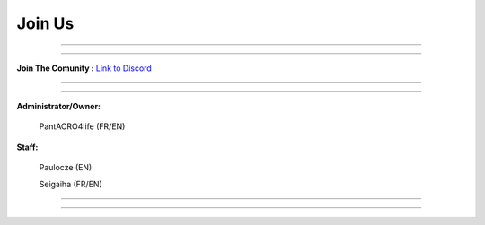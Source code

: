 *****************
Join Us
*****************

_______________

_______________

**Join The Comunity :**
`Link to Discord <http://discord.gg/kX25QRD>`_

_______________

_______________

**Administrator/Owner:** 
              
       PantACRO4life (FR/EN)

**Staff:**

       Paulocze (EN)
       
       Seigaiha (FR/EN)

_______________

_______________
